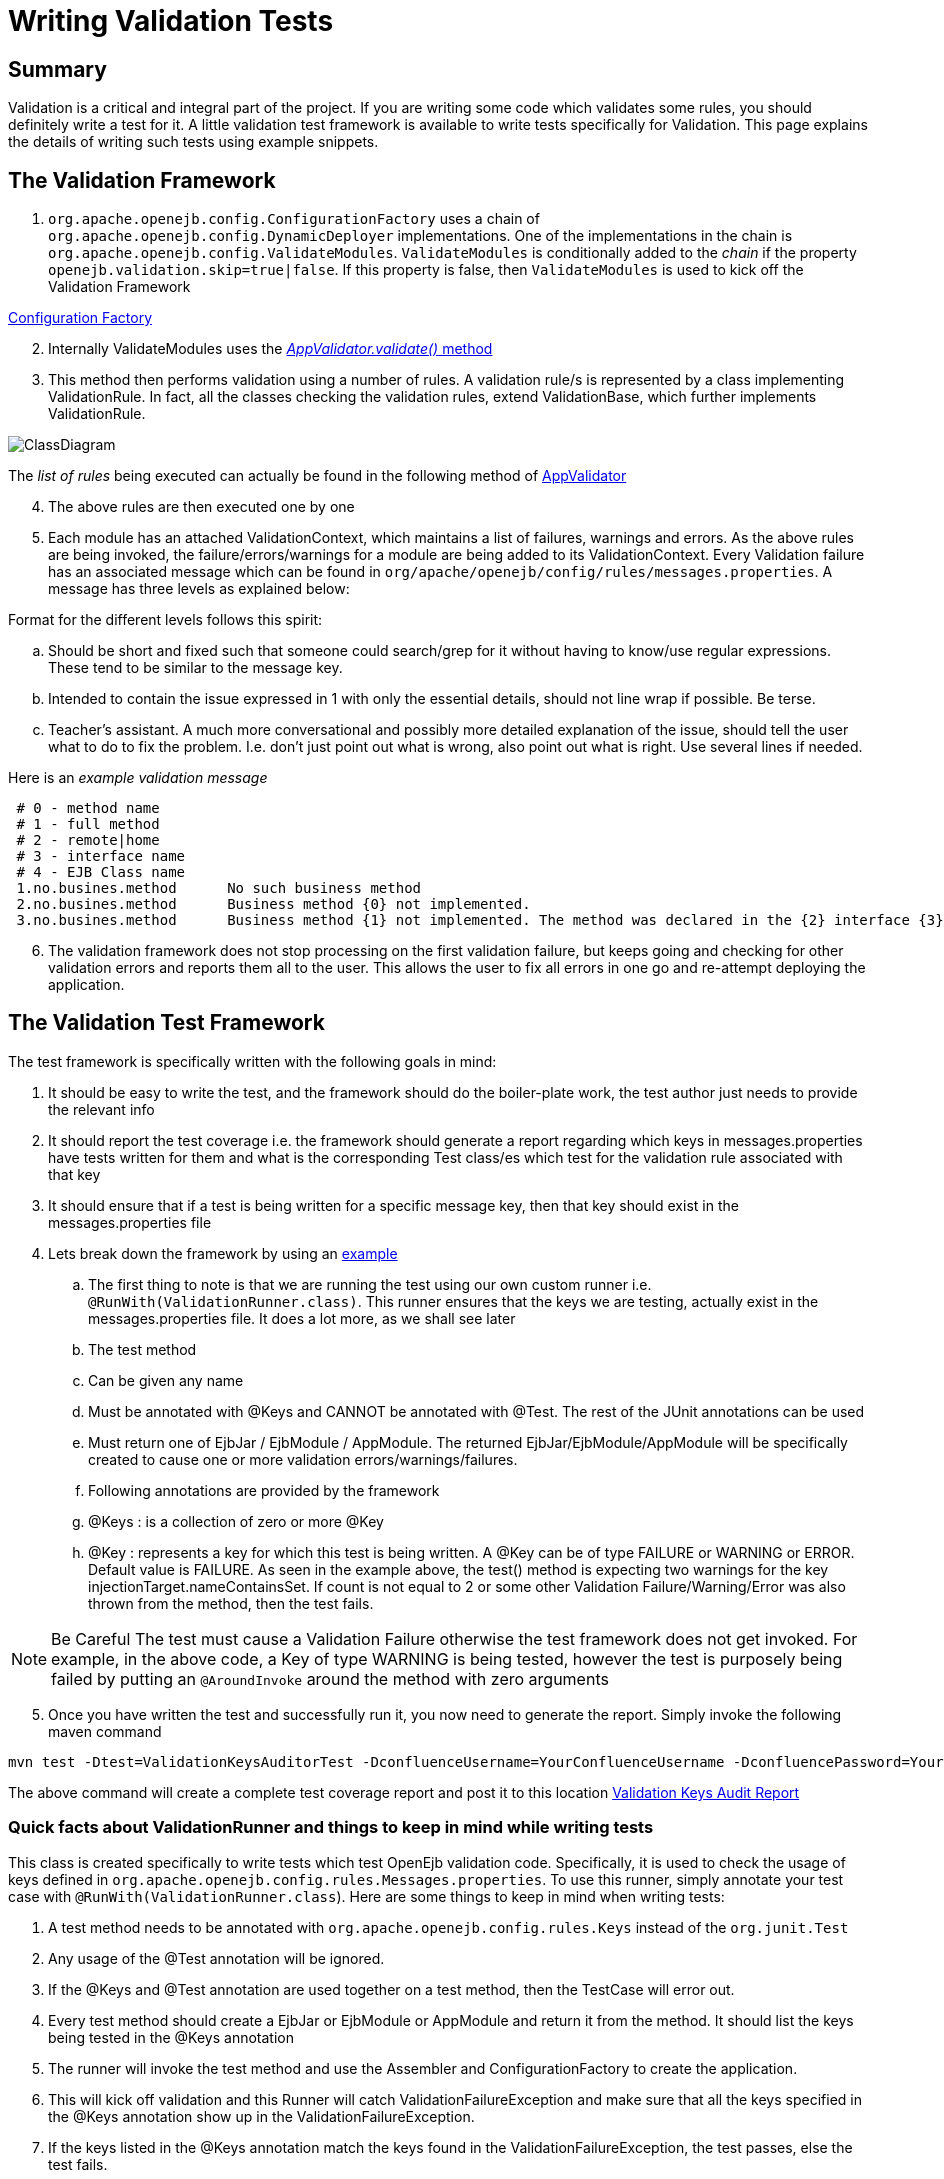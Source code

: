 = Writing Validation Tests


== Summary

Validation is a critical and integral part of the project.
If you are writing some code which validates some rules, you should definitely write a test for it.
A little validation test framework is available to write tests specifically for Validation.
This page explains the details of writing such tests using example snippets.


== The Validation Framework

. `org.apache.openejb.config.ConfigurationFactory` uses a chain of `org.apache.openejb.config.DynamicDeployer` implementations.
One of the implementations in the chain is `org.apache.openejb.config.ValidateModules`.
`ValidateModules` is conditionally added to the _chain_ if the property `openejb.validation.skip=true|false`.
If this property is false, then `ValidateModules` is used to kick off the Validation Framework

link:https://github.com/apache/openejb/tree/trunk/openejb/container/openejb-core/src/main/java/org/apache/openejb/config/ConfigurationFactory.java[Configuration Factory]

[start=2]
. Internally ValidateModules uses the link:https://github.com/apache/openejb/tree/trunk/openejb/container/openejb-core/src/main/java/org/apache/openejb/config/ValidateModules.java[_AppValidator.validate()_ method]
. This method then performs validation using a number of rules.
A validation rule/s is represented by a class implementing ValidationRule.
In fact, all the classes checking the validation rules, extend ValidationBase, which further implements ValidationRule.

image::ClassDiagram.png[]

The _list of rules_ being executed can actually be found in the following method of link:https://github.com/apache/openejb/tree/trunk/openejb/container/openejb-core/src/main/java/org/apache/openejb/config/AppValidator.java[AppValidator]

[start=4]
. The above rules are then executed one by one
. Each module has an attached ValidationContext, which maintains a list of failures, warnings and errors.
As the above rules are being invoked, the failure/errors/warnings for a module are being added to its ValidationContext.
Every Validation failure has an associated message which can be found in `org/apache/openejb/config/rules/messages.properties`.
A message has three levels as explained below:

Format for the different levels follows this spirit:

 .. Should be short and fixed such that someone could search/grep for it  without having to know/use regular expressions.
These tend to be similar  to the message key.
 .. Intended to contain the issue expressed in 1 with only the essential  details, should not line wrap if possible.
Be terse.
 .. Teacher's assistant.
A much more conversational and possibly more detailed  explanation of the issue, should tell the user what to do to fix the problem.
I.e.
don't just point out what is wrong, also point out what is right.
Use  several lines if needed.

Here is an _example validation message_

[source,console]
----
 # 0 - method name
 # 1 - full method
 # 2 - remote|home
 # 3 - interface name
 # 4 - EJB Class name
 1.no.busines.method	  No such business method
 2.no.busines.method	  Business method {0} not implemented.
 3.no.busines.method	  Business method {1} not implemented. The method was declared in the {2} interface {3}, but not implemented in the ejb class {4}
----

[start=6]
. The validation framework does not stop processing on the first validation failure, but keeps going and checking for other validation errors and reports them all to the user.
This allows the user to fix all errors in one go and re-attempt deploying the application.

== The Validation Test Framework

The test framework is specifically written with the following goals in mind:

. It should be easy to write the test, and the framework should do the boiler-plate work, the test author just needs to provide the relevant info
. It should report the test coverage i.e.
the framework should generate a report regarding which keys in messages.properties have tests written for them and what is the corresponding Test class/es which test for the validation rule associated with that key
. It should ensure that if a test is being written for a specific message key, then that key should exist in the messages.properties file
. Lets break down the framework by using an https://github.com/apache/openejb/tree/trunk/openejb/container/openejb-core/src/test/java/org/apache/openejb/config/rules/CheckInjectionTargetsTest.java[example]
 .. The first thing to note is that we are running the test using our own custom runner i.e.
`@RunWith(ValidationRunner.class)`.
This runner ensures that the keys we are testing, actually exist in the messages.properties file.
It does a lot more, as we shall see later
 .. The test method
 .. Can be given any name
 .. Must be annotated with @Keys and CANNOT be annotated with @Test.
The rest of the JUnit annotations can be used
 .. Must return one of EjbJar / EjbModule / AppModule.
The returned EjbJar/EjbModule/AppModule will be specifically created to cause one or more validation errors/warnings/failures.
 .. Following annotations are provided by the framework
 .. @Keys : is a collection of zero or more @Key
 .. @Key : represents a key for which this test is being written.
A @Key can be of type FAILURE or WARNING or ERROR.
Default value is FAILURE.
As seen in the example above, the test() method is expecting two warnings for the key injectionTarget.nameContainsSet.
If count is not equal to 2 or some other Validation Failure/Warning/Error was also thrown from the method, then the test fails.

NOTE: Be Careful The test must cause a Validation Failure otherwise the test framework does not get invoked.
For example, in the above code, a Key of type WARNING is being tested, however the test is purposely being failed by putting an `@AroundInvoke` around the method with zero arguments

[start=5]
. Once you have written the test and successfully run it, you now need to generate the report.
Simply invoke the following maven command

[source,console]
----
mvn test -Dtest=ValidationKeysAuditorTest -DconfluenceUsername=YourConfluenceUsername -DconfluencePassword=YourConfluencePassword
----

The above command will create a complete test coverage report and post it to this location xref:dev/validation-keys-audit-report.adoc[Validation Keys Audit Report]

=== Quick facts about ValidationRunner and things to keep in mind while writing tests

This class is created specifically to write tests which test OpenEjb validation code.
Specifically, it is used to check the usage of keys defined in `org.apache.openejb.config.rules.Messages.properties`.
To use this runner, simply annotate your test case with `@RunWith(ValidationRunner.class`).
Here are some things to keep in mind when writing tests:

. A test method needs to be annotated with `org.apache.openejb.config.rules.Keys` instead of the `org.junit.Test`
. Any usage of the @Test annotation will be ignored.
. If the @Keys and @Test annotation are used together on a test method, then the TestCase will error out.
. Every test method should create a EjbJar or EjbModule or AppModule and return it from the method.
It should list the keys being tested in the @Keys annotation
. The runner will invoke the test method and use the Assembler and ConfigurationFactory to create the application.
. This will kick off validation and this Runner will catch ValidationFailureException and make sure that all the keys specified in the @Keys annotation show up in the ValidationFailureException.
. If the keys listed in the @Keys annotation match the keys found in the ValidationFailureException, the test passes, else the test fails.
. This Runner also validates that the keys specified in the @Keys annotation are also available in the org.apache.openejb.config.rules.Messages.properties file.
If the key is not found, then the Runner throws and exception resulting in your test case not being allowed to run.
. Sometimes you want to write a test where you do not want any ValidationFailureException to be thrown, in those scenarios, simply annotate your test with @Keys and do not specify any @Key in it.
